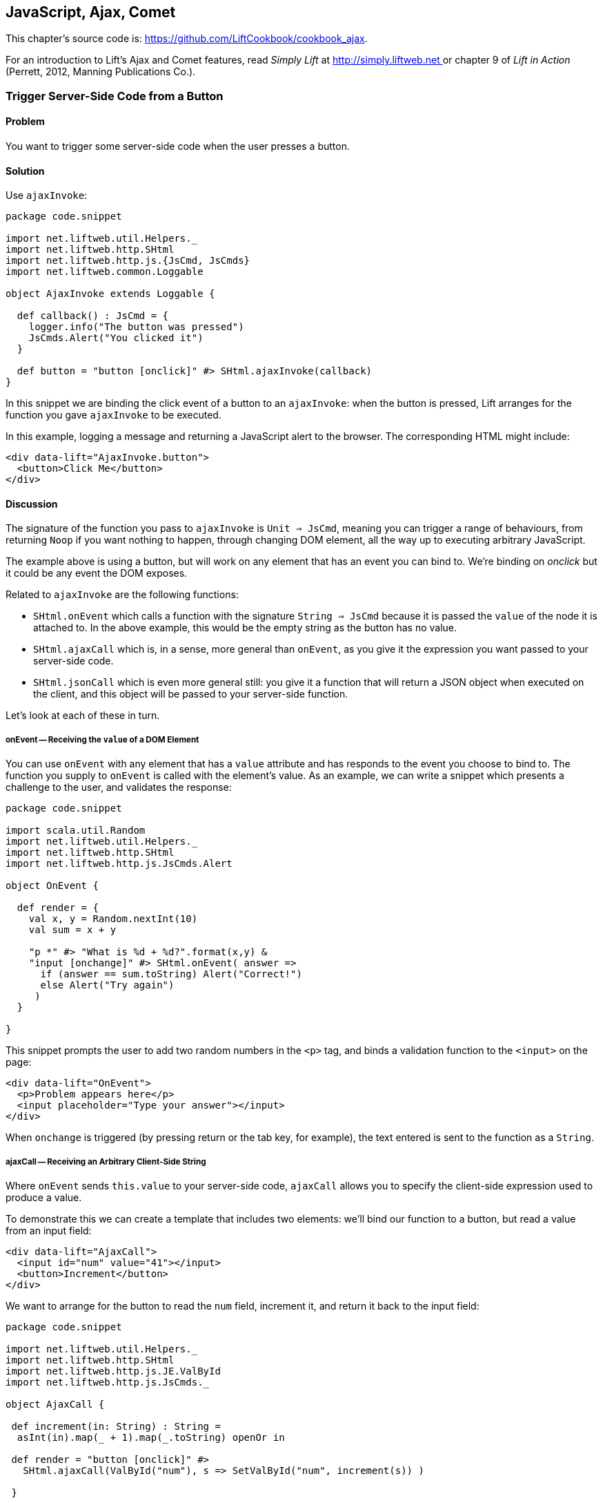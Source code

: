 [[Ajax]]
JavaScript, Ajax, Comet
-----------------------

This chapter's source code is: https://github.com/LiftCookbook/cookbook_ajax[https://github.com/LiftCookbook/cookbook_ajax].

For an introduction to Lift's Ajax and Comet features, read _Simply Lift_ at http://simply.liftweb.net[http://simply.liftweb.net
] or chapter 9 of _Lift in Action_ (Perrett, 2012, Manning Publications Co.).


[[ButtonTriggerServerCode]]
Trigger Server-Side Code from a Button
~~~~~~~~~~~~~~~~~~~~~~~~~~~~~~~~~~~~~~

Problem
^^^^^^^

You want to trigger some server-side code when the user presses a
button.

Solution
^^^^^^^^

Use `ajaxInvoke`:

[source,scala]
----
package code.snippet

import net.liftweb.util.Helpers._
import net.liftweb.http.SHtml
import net.liftweb.http.js.{JsCmd, JsCmds}
import net.liftweb.common.Loggable

object AjaxInvoke extends Loggable {

  def callback() : JsCmd = {
    logger.info("The button was pressed")
    JsCmds.Alert("You clicked it")
  }

  def button = "button [onclick]" #> SHtml.ajaxInvoke(callback)
}
----

In this snippet we are binding the click event of a button to an `ajaxInvoke`: when the button is pressed, Lift
arranges for the function you gave `ajaxInvoke` to be executed.

In this example, logging a message and returning a JavaScript alert to the browser. The corresponding HTML might include:

[source,html]
----
<div data-lift="AjaxInvoke.button">
  <button>Click Me</button>
</div>
----

Discussion
^^^^^^^^^^

The signature of the function you pass to `ajaxInvoke` is
`Unit => JsCmd`, meaning you can trigger a range of behaviours, from
returning `Noop` if you want nothing to happen, through changing DOM
element, all the way up to executing arbitrary JavaScript.

The example above is using a button, but will work on any element that
has an event you can bind to.  We're binding on _onclick_ but it could be any event
the DOM exposes.

Related to `ajaxInvoke` are the following functions:

* `SHtml.onEvent` which calls a function with the signature `String => JsCmd` because it
is passed the `value` of the node it is attached to. In the above
example, this would be the empty string as the button has no value.
* `SHtml.ajaxCall` which is, in a sense, more general than `onEvent`, as you give it the expression you want passed to your server-side code.
* `SHtml.jsonCall` which is even more general still: you give it a function
that will return a JSON object when executed on the client, and this
object will be passed to your server-side function.

Let's look at each of these in turn.

onEvent -- Receiving the `value` of a DOM Element
+++++++++++++++++++++++++++++++++++++++++++++++++

You can use `onEvent` with any element that has a `value` attribute and has responds to the event you choose to bind to. The function you supply to `onEvent` is called with the element's value. As an example, we can write a snippet which presents a challenge to the user, and validates the response:

[source,scala]
----
package code.snippet

import scala.util.Random
import net.liftweb.util.Helpers._
import net.liftweb.http.SHtml
import net.liftweb.http.js.JsCmds.Alert

object OnEvent {

  def render = {
    val x, y = Random.nextInt(10)
    val sum = x + y

    "p *" #> "What is %d + %d?".format(x,y) &
    "input [onchange]" #> SHtml.onEvent( answer =>
      if (answer == sum.toString) Alert("Correct!")
      else Alert("Try again")
     )
  }

}
----

This snippet prompts the user to add two random numbers in the `<p>` tag, and binds a validation function to the `<input>` on the page:

[source,html]
----
<div data-lift="OnEvent">
  <p>Problem appears here</p>
  <input placeholder="Type your answer"></input>
</div>
----

When `onchange` is triggered (by pressing return or the tab key, for example), the text entered is sent to the function as a `String`.


ajaxCall -- Receiving an Arbitrary Client-Side String
+++++++++++++++++++++++++++++++++++++++++++++++++++++

Where `onEvent` sends `this.value` to your server-side code, `ajaxCall` allows you to specify the client-side expression used to produce a value.

To demonstrate this we can create a template that includes two elements: we'll bind our function to a button, but read a value from an input field:

[source,html]
----
<div data-lift="AjaxCall">
  <input id="num" value="41"></input>
  <button>Increment</button>
</div>
----

We want to arrange for the button to read the `num` field, increment it, and return it back to the input field:

[source,scala]
----
package code.snippet

import net.liftweb.util.Helpers._
import net.liftweb.http.SHtml
import net.liftweb.http.js.JE.ValById
import net.liftweb.http.js.JsCmds._

object AjaxCall {

 def increment(in: String) : String =
  asInt(in).map(_ + 1).map(_.toString) openOr in

 def render = "button [onclick]" #>
   SHtml.ajaxCall(ValById("num"), s => SetValById("num", increment(s)) )

 }
----

The first argument to `ajaxCall` is the expression that will produce a value for our function. It can be any `JsExp`, and we've
used `ValById` which looks up the value of an element by the id attribute.  We could have used a regular JQuery expression to achieve the same effect with: `JsRaw("$('#num').val()")`.

Our second argument to `ajaxCall` takes the value of the `JsExp` expression as a `String`. We're using one of Lift's JavaScript command to replaces the value with a new value. The new value is the result of incrementing the number (providing it is a number).

The end result is that you press the button, and the number updates. It should go without saying that these are simple illustrations, and you probably don't want a server round-trip to add one to a number. The techniques come into their own when there is some action of value to perform on the server.

You may have guessed that `onEvent` is implemented as an `ajaxCall` for `JsRaw("this.value")`.


jsonCall -- Receiving a JSON Value
++++++++++++++++++++++++++++++++++

Both `ajaxCall` and `onEvent` end up evaluating a `String => JsCmd` function. With `jsonCall` the signature is `JValue => JsCmd`, meaning you can pass more complex data structures from JavaScript to your Lift application.

To demonstrate this, we'll create a template that asks for input, has a function to convert the input into JSON, and a button to send the JSON to the server:


[source,html]
----
<div data-lift="JsonCall">
  <p>Enter an addition question:</p>
  <div>
    <input id="x"> + <input id="y"> = <input id="z">.
  </div>
  <button>Check</button>
</div>

<script type="text/javascript">
// <![CDATA[
function currentQuestion() {
  return {
    first:  parseInt($('#x').val()),
    second: parseInt($('#y').val()),
    answer: parseInt($('#z').val())
  };
}
// ]]>
----

On the server we'll check that the JSON represents a valid integer addition problem:

[source,scala]
----
package code.snippet

import net.liftweb.util.Helpers._
import net.liftweb.http.SHtml
import net.liftweb.http.js.{JsCmd, JE}
import net.liftweb.common.Loggable
import net.liftweb.json.JsonAST._
import net.liftweb.http.js.JsCmds.Alert
import net.liftweb.json.DefaultFormats

object JsonCall extends Loggable {

 def render = {

  implicit val formats = DefaultFormats

  case class Question(first: Int, second: Int, answer: Int) {
   def valid_? = first + second == answer
  }

 def validate(value: JValue) : JsCmd = {
  logger.info(value)
  value.extractOpt[Question].map(_.valid_?) match {
   case Some(true) => Alert("Looks good")
   case Some(false) => Alert("That doesn't add up")
   case None => Alert("That doesn't make sense")
  }
 }

 "button [onclick]" #>
  SHtml.jsonCall( JE.Call("currentQuestion"), validate _ )
 }
}
----

Working from the bottom of this snippet up, we see a binding of the `<button>` to the `jsonCall`. The value we'll be working on is the value provided by the JavaScript function called `currentQuestion`.  This was defined on the template page.  When the button is clicked the JavaScript function is called and the resulting value will be presented to `validate`, which is our `JValue => JsCmd` function.

All `validate` does is log the JSON data and alert back if the question looks correct or not.  To do this we use the Lift JSON ability to extract JSON to a case class and call the `valid_?` test to see if the numbers add up.  This will evaluate to `Some(true)` if the addition works, `Some(false)` if the addition isn't correct or `None` if the input is missing or not a valid integer.

Running the code and entering 1, 2 and 3 into the text fields will produce the following in the server log:

[source,scala]
----
JObject(List(JField(first,JInt(1)), JField(second,JInt(2)), JField(answer,JInt(3))))
----

This is the `JValue` representation of the JSON.

See Also
^^^^^^^^

<<SelectOptionChange>> includes an example of `SHtml.onEvents` which will bind a function to a number of events on a `NodeSeq`.

For another example of `AjaxInvoke` take a look at the _Call Scala code from JavaScript_ section of Diego Medina's blog at: http://blog.fmpwizard.com/scala-lift-custom-wizard[http://blog.fmpwizard.com/scala-lift-custom-wizard].

_Exploring Lift_, chapter 10, lists various `JsExp` classes you can use for `ajaxCall`: http://exploring.liftweb.net/master/index-10.html[http://exploring.liftweb.net/master/index-10.html].



[[SelectOptionChange]]
Call Server when Select Option Changes
~~~~~~~~~~~~~~~~~~~~~~~~~~~~~~~~~~~~~~


Problem
^^^^^^^

When a HTML select option is selected, you want to trigger a function on the server.


Solution
^^^^^^^^

Register a `String => JsCmd` function with `SHtml.ajaxSelect`.

In this example we will lookup the distance from Earth to a planet the user selects.  This will
happen on the server and update the browser with the result:

[source, html]
-----
 <div data-lift="HtmlSelectSnippet">
  <div>
    <label for="dropdown">Planet:</label>
    <select id="dropdown"></select>
  </div>
  <div id="distance">Distance will appear here</div>
</div>
-----

[source, scala]
-----
package code.snippet

import net.liftweb.common.Empty
import net.liftweb.util.Helpers._
import net.liftweb.http.SHtml.ajaxSelect
import net.liftweb.http.js.JsCmd
import net.liftweb.http.js.JsCmds.SetHtml
import xml.Text

class HtmlSelectSnippet {

  // Our "database" maps planet names to distances:
  type Planet = String
  type LightYears = Double

  val database = Map[Planet,LightYears](
    "Alpha Centauri Bb" -> 4.23,
    "Tau Ceti e" -> 11.90,
    "Tau Ceti f" -> 11.90,
    "Gliese 876 d" -> 15.00,
    "82 G Eridani b" -> 19.71
  )

  def render = {

    // To show the user a blank label and blank value option:
    val blankOption = ("" -> "")

    // The complete list of options includes everything in
    // our database:
    val options : List[(String,String)] =
      blankOption ::
      database.keys.map(p => (p,p)).toList

    // Nothing is selected by default:
    val default = Empty

    // The function to call when an option is picked.
    // Lookup the planet name, and return an update to the browser:
    def handler(selected: String) : JsCmd = {
      SetHtml("distance", Text(database(selected) + " light years"))
    }

    // Bind the <select> tag:
    "select" #> ajaxSelect(options, default, handler)

  }
}
-----

The last line of the code is doing the work for us.  It is generating the options and binding
the selection to a function called `handler`.  The handler function is called with the value
of the selected item.

We're using the same `String` (the planet name) for the option label and value, but they could be
different.

Discussion
^^^^^^^^^^

To understand what's going on here, take a look at the HTML that Lift produces:

[source, html]
-----
<select id="dropdown"
  onchange="liftAjax.lift_ajaxHandler('F470183993611Y15ZJU=' +
    this.options[this.selectedIndex].value, null, null, null)">
  <option value=""></option>
  <option value="Tau Ceti e">Tau Ceti e</option>
  ...
</select>
-----

The `handler` function has been stored by Lift under the identifier of "F470183993611Y15ZJU" (in this particular rendering). An "onchange" event handler is attached to the select and the function is passed the value of the selected option. The `lift_ajaxHandler` JavaScript function is defined in `liftAjax.js` which is automatically added to your page.


Collecting the Value on Form Submission
+++++++++++++++++++++++++++++++++++++++

If you need to also capture the selected value on a regular form submission, you can make use of `SHtml.onEvents`.  This attaches event listeners to a `NodeSeq`, triggering a server-side function when the event occurs.  We can use this to create a regular form with a regular select box, but wire in server-side calls when the select changes.

To make use of this, our snippet changes very little:

[source, scala]
----
var selectedValue : String = ""

"select" #> onEvents("onchange")(handler) {
  select(options, default, selectedValue = _)
} &
"type=submit" #> onSubmitUnit( () => S.notice("Destination "+selectedValue))
----

We are arranging for the same `handler` function to be called when an "onchange" event is triggered.  This event binding is applied to a regular `SHtml.select`, which is storing the `selectedValue` when the form is submitted. We also bind a submit button to a function which generates a notice of which planet was selected.

The corresponding HTML also changes little.  We need to add a button and make sure the form is marked as such:

[source,html]
----
<div data-lift="HtmlSelectFormSnippet?form=post">

  <div>
    <label for="dropdown">Planet:</label>
    <select id="dropdown"></select>
  </div>

  <div id="distance">Distance will appear here</div>

  <input type="submit" value="Book Ticket"/>

</div>
----

Now when you change a selected value you see the dynamically updated distance calculation, but pressing the "Book Ticket" button also delivers the value to the server.

See Also
^^^^^^^^

<<MultiSelectBox>> describes how to use classes rather than `String` values for select boxes.



[[ClientSideOnlyActions]]
Creating Client-Side Actions from your Scala Code
~~~~~~~~~~~~~~~~~~~~~~~~~~~~~~~~~~~~~~~~~~~~~~~~~

Problem
^^^^^^^

In your Lift code you want to set up a action that is run purely in
client-side JavaScript.

Solution
^^^^^^^^

Bid your JavaScript directly to the event handler you want to run.

Here's an example where we make a button slowly fade away when you press it, but notice
that we're setting up this binding in our server-side Lift code:

[source,scala]
----
package code.snippet

import net.liftweb.util.Helpers._

object ClientSide {
  def render = "button [onclick]" #> "$('button').fadeOut()"
}
----

In the template we'd perhaps say:

[source,html]
----
<div data-lift="ClientSide">
  <button>Click Me</button>
</div>
----

Lift will render the page as:

[source,html]
----
<button onclick="$('button').fadeOut()">Click Me</button>
----

Discussion
^^^^^^^^^^

Lift includes a JavaScript abstraction which you can use to build up
more elaborate expressions for the client-side. For example you can
combine basic commands...

[source,scala]
----
import net.liftweb.http.js.JsCmds.{Alert, RedirectTo}

def render = "button [onclick]" #>
  (Alert("Here we go...") & RedirectTo("http://liftweb.net"))
----

...which pops up an alert dialog and then sends you to _http://liftweb.net_. The HTML would be rendered as:

[source,html]
----
<button onclick="alert(&quot;Here we go...&quot;);
window.location = &quot;http://liftweb.net&quot;;">Click Me</button>
----

Another option is to use `JE.Call` to execute a JavaScript function with
parameters. Suppose we have this function defined:

[source,javascript]
----
function greet(who, times) {
  for(i=0; i<times; i++)
    alert("Hello "+who);
}
----

We could bind a client-side button press to this client-side function
like this:

[source,scala]
----
import net.liftweb.http.js.JE

def render =
  "#button [onclick]" #> JE.Call("greet", "you")
----

On the client-side, we'd see:

[source,html]
----
<button onclick="greet(&quot;World!&quot;,3)">Click Me For Greeting</button>
----

Note that the types `String` and `Int` have been preserved in the JavaScript syntax of the call. This has happened because `JE.Call` takes a variable number of `JsExp` arguments after the JavaScript function name. There are wrappers for JavaScript primitive types (`JE.Str`, `JE.Num`, `JsTrue`, `JsFalse`) and implicit conversions to save you having to wrap the Scala values yourself.


See Also
^^^^^^^^

Chapter 10 of _Exploring Lift_ at http://exploring.liftweb.net/[http://exploring.liftweb.net/] gives a list of `JsCmds` and `JE` expressions.


[[FocusOnLoad]]
Focus on a Field on Page Load
~~~~~~~~~~~~~~~~~~~~~~~~~~~~~

Problem
^^^^^^^

When a page loads you want the browser to select a particular field for
input focus from the user's keyboard.

Solution
^^^^^^^^

Wrap the input with a `FocusOnLoad` command:

[source,scala]
----
package code.snippet

import net.liftweb.util.Helpers._
import net.liftweb.http.js.JsCmds.FocusOnLoad

class Focus {
  def render = "name=username" #> FocusOnLoad(<input type="text"/>)
}
----

The above will match against `name="username"` element in the HTML and
replace it with a text input field that will be focused on automatically
when the page loads.

Although we're focusing on in-line HTML, this could be any `NodeSeq`, for example the one produced by `SHtml.text`.

Discussion
^^^^^^^^^^

`FocusOnLoad` is an example of a `NodeSeq => NodeSeq` transformation. It appends to the `NodeSeq` with the
JavasScript required to set focus on that field. The example uses
`SHtml.text` but it could be any `NodeSeq`.

The JavaScript to do that simply looks up the node in the DOM by ID and calls `focus` on it. Although the example code above doesn't specify an ID, the `FocusOn` command is smart enough to add one automatically for us.

There are two related `JsCmd`:

* `Focus` -- takes an element ID and sets focus on the element.
* `SetValueAndFocus` -- which is like `Focus` but takes an additional
`String` value to populate the element with.

These two are useful if you need to set focus from Ajax or Comet
components dynamically.

See Also
^^^^^^^^

The source for `FocusOnLoad` is worth checking out to understand how it, and related commands, are constructed.  This may help you package your own JavaScript functionality up into commands that can be used in CSS binding expressions: https://github.com/lift/framework/blob/master/web/webkit/src/main/scala/net/liftweb/http/js/JsCommands.scala[https://github.com/lift/framework/blob/master/web/webkit/src/main/scala/net/liftweb/http/js/JsCommands.scala].


[[CSSClassOnAjaxForm]]
Add CSS Class to an Ajax Form
~~~~~~~~~~~~~~~~~~~~~~~~~~~~~

Problem
^^^^^^^

You want to set the CSS class of an AJAX form.

Solution
^^^^^^^^

Name the class via `?class=` query parameter:

[source,html]
----
<form data-lift="form.ajax?class=boxed">
...
</form>
----

Discussion
^^^^^^^^^^

If you need to set multiple CSS classes, encode a space between the
class names, e.g., `class=boxed+primary`.

The `form.ajax` construction is a regular snippet call: the snippet is one of the handful of built-in snippets, 'Form', and in this case we're calling the `ajax` method on that object.  However, normally snippet calls do not copy attributes into the resulting markup, but this snippet specifically does.

See Also
^^^^^^^^

For an example of accessing these query parameters in your own snippets, see <<ConditionalIncludes>>.

_Simply Lift_, chapter 4, introduces Ajax forms at http://simply.liftweb.net/[http://simply.liftweb.net/].



[[DynamicTemplateLoading]]
Running a Template via JavaScript
~~~~~~~~~~~~~~~~~~~~~~~~~~~~~~~~~

Problem
^^^^^^^

You want to load an entire page, with template and snippets executed, inside of the current page (i.e., without a browser refresh).

Solution
^^^^^^^^

Use `Template` to load the template, and `SetHtml` to place the content
on the page.

Let's populate a `<div>` with the site home page when a button is pressed:

[source,html]
----
<div data-lift="TemplateLoad">
  <div id="inject">Content will appear here</div>
  <button>Load Template</button>
</div>
----

The corresponding snippet would be:

[source,scala]
----
package code.snippet

import net.liftweb.util.Helpers._
import net.liftweb.http.{SHtml, Templates}
import net.liftweb.http.js.JsCmds.{SetHtml, Noop}
import net.liftweb.http.js.JsCmd

object TemplateLoad {

  def content : JsCmd =
    Templates("index" :: Nil).map(ns => SetHtml("inject", ns)) openOr Noop

  def render = "button [onclick]" #> SHtml.ajaxInvoke(content _)
}
----

Clicking the button will cause the content of `/index.html` to be
loaded into the `inject` element.

Discussion
^^^^^^^^^^

`Templates` produces a `Box[NodeSeq]`.  In the example above, we map this content into a `JsCmd` which will populate the `inject` div.


See Also
^^^^^^^^

<<ButtonTriggerServerCode>> describes `ajaxInvoke` and related methods.


[[JavaScriptTail]]
Move JavaScript to End of Page
~~~~~~~~~~~~~~~~~~~~~~~~~~~~~~

Problem
^^^^^^^

You want the JavaScript created in your snippet to be included at the end of the HTML page.

Solution
^^^^^^^^

Use `S.appendJs` which places your JavaScript just before the closing `</body>` tag, along with other JavaScript produced by Lift.

In this HTML we have placed a `<script>` tag in the middle of the page, and marked it with a snippet called `JavascriptTail`:

[source,html]
-----
<!DOCTYPE html>
<head>
  <meta content="text/html; charset=UTF-8" http-equiv="content-type" />
  <title>JavaScript in Tail</title>
</head>
<body data-lift-content-id="main">
<div id="main" data-lift="surround?with=default;at=content">
  <h2>Javascript in the tail of the page</h2>

  <script type="text/javascript" data-lift="JavascriptTail">
  </script>

  <p>
    The JavaScript about to be run will have been moved
    to the end of this page, just before the closing
    body tag.
  </p>
</div>
</body>
</html>
-----

The `<script>` content will be generated by a snippet.
It doesn't need to be a `<script>` tag: the snippet just replaces the content with nothing, but
hanging the snippet on the `<script>` tag is a reminder of the purpose of the snippet:

[source, scala]
-----
package code.snippet

import net.liftweb.util.Helpers._
import net.liftweb.http.js.JsCmds.Alert
import net.liftweb.http.S
import xml.NodeSeq

class JavascriptTail {
  def render = {
    S.appendJs(Alert("Hi"))
    "*" #> NodeSeq.Empty
  }
}
-----

Although the snippet is rendering nothing, it calls `S.appendJs` with a `JsCmd`.  This will produce the following in the page just before the end of the body:

[source, html]
-----
<script type="text/javascript">
// <![CDATA[
jQuery(document).ready(function() {
  alert("Hi");
});
// ]]>
</script>
-----

Although the snippet was in the middle of the page, the JavaScript appears at the
end of the page.


Discussion
^^^^^^^^^^

There are three other ways you could tackle this problem.  The first is to move your JavaScript to an external file, and simply include it on the page where you want it.  For substantial JavaScript code, this might make sense.

The second is a variation on `S.appendJs`: `S.appendGlobalJs` works in the same way but does not include the jQuery `ready` around your JavaScript.  This means you have no guarantee the DOM has loaded when your function is called.

A third option is wrap your JavaScript in a `<lift:tail>` snippet:

[source, scala]
-----
class JavascriptTail {
  def render =
    "*" #> <lift:tail>{Script(OnLoad(Alert("Hi")))}</lift:tail>
-----

This is a general-purpose Lift snippet and be used to move various kinds of content to the end of the page, not just JavaScript.


See Also
^^^^^^^^

<<AddToHead>> discusses a related Lift snippet for moving content to the head of the page.


